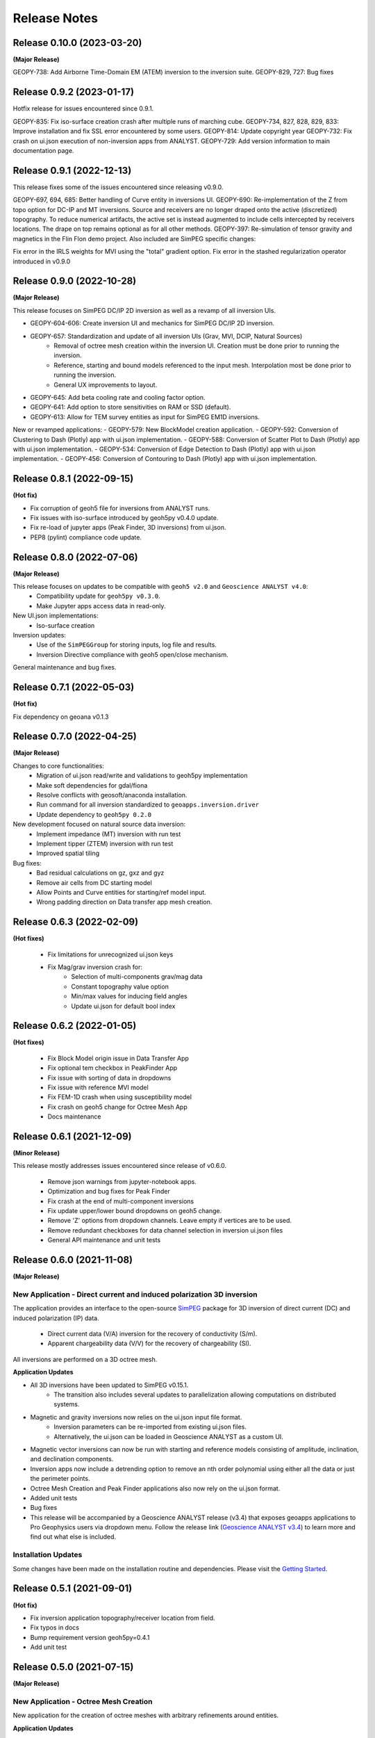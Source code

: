 Release Notes
=============

Release 0.10.0 (2023-03-20)
---------------------------

**(Major Release)**

GEOPY-738: Add Airborne Time-Domain EM (ATEM) inversion to the inversion suite.
GEOPY-829, 727: Bug fixes


Release 0.9.2 (2023-01-17)
--------------------------

Hotfix release for issues encountered since 0.9.1.

GEOPY-835: Fix iso-surface creation crash after multiple runs of marching cube.
GEOPY-734, 827, 828, 829, 833: Improve installation and fix SSL error encountered by some users.
GEOPY-814: Update copyright year
GEOPY-732: Fix crash on ui.json execution of non-inversion apps from ANALYST.
GEOPY-729: Add version information to main documentation page.


Release 0.9.1 (2022-12-13)
--------------------------

This release fixes some of the issues encountered since releasing v0.9.0.

GEOPY-697, 694, 685: Better handling of Curve entity in inversions UI.
GEOPY-690: Re-implementation of the Z from topo option for DC-IP and MT inversions. Source and receivers are no longer draped onto the active (discretized) topography. To reduce numerical artifacts, the active set is instead augmented to include cells intercepted by receivers locations. The drape on top remains optional as for all other methods.
GEOPY-397: Re-simulation of tensor gravity and magnetics in the Flin Flon demo project.
Also included are SimPEG specific changes:

Fix error in the IRLS weights for MVI using the "total" gradient option.
Fix error in the stashed regularization operator introduced in v0.9.0


Release 0.9.0 (2022-10-28)
--------------------------

**(Major Release)**

This release focuses on SimPEG DC/IP 2D inversion as well as a revamp of all inversion UIs.

- GEOPY-604-606: Create inversion UI and mechanics for SimPEG DC/IP 2D inversion.
- GEOPY-657: Standardization and update of all inversion UIs (Grav, MVI, DCIP, Natural Sources)
    - Removal of octree mesh creation within the inversion UI. Creation must be done prior to running the inversion.
    - Reference, starting and bound models referenced to the input mesh. Interpolation most be done prior to running the inversion.
    - General UX improvements to layout.
- GEOPY-645: Add beta cooling rate and cooling factor option.
- GEOPY-641: Add option to store sensitivities on RAM or SSD (default).
- GEOPY-613: Allow for TEM survey entities as input for SimPEG EM1D inversions.

New or revamped applications:
- GEOPY-579: New BlockModel creation application.
- GEOPY-592: Conversion of Clustering to Dash (Plotly) app with ui.json implementation.
- GEOPY-588: Conversion of Scatter Plot to Dash (Plotly) app with ui.json implementation.
- GEOPY-534: Conversion of Edge Detection to Dash (Plotly) app with ui.json implementation.
- GEOPY-456: Conversion of Contouring to Dash (Plotly) app with ui.json implementation.



Release 0.8.1 (2022-09-15)
--------------------------

**(Hot fix)**

- Fix corruption of geoh5 file for inversions from ANALYST runs.
- Fix issues with iso-surface introduced by geoh5py v0.4.0 update.
- Fix re-load of jupyter apps (Peak Finder, 3D inversions)  from ui.json.
- PEP8 (pylint) compliance code update.


Release 0.8.0 (2022-07-06)
--------------------------

**(Major Release)**

This release focuses on updates to be compatible with ``geoh5 v2.0`` and ``Geoscience ANALYST v4.0``:
 - Compatibility update for ``geoh5py v0.3.0``.
 - Make Jupyter apps access data in read-only.

New UI.json implementations:
 - Iso-surface creation

Inversion updates:
 - Use of the ``SimPEGGroup`` for storing inputs, log file and results.
 - Inversion Directive compliance with geoh5 open/close mechanism.

General maintenance and bug fixes.


Release 0.7.1 (2022-05-03)
--------------------------

**(Hot fix)**

Fix dependency on geoana v0.1.3


Release 0.7.0 (2022-04-25)
--------------------------

**(Major Release)**

Changes to core functionalities:
 - Migration of ui.json read/write and validations to geoh5py implementation
 - Make soft dependencies for gdal/fiona
 - Resolve conflicts with geosoft/anaconda installation.
 - Run command for all inversion standardized to ``geoapps.inversion.driver``
 - Update dependency to ``geoh5py 0.2.0``

New development focused on natural source data inversion:
 - Implement impedance (MT) inversion with run test
 - Implement tipper (ZTEM) inversion with run test\
 - Improved spatial tiling

Bug fixes:
 - Bad residual calculations on gz, gxz and gyz
 - Remove air cells from DC starting model
 - Allow Points and Curve entities for starting/ref model input.
 - Wrong padding direction on Data transfer app mesh creation.


Release 0.6.3 (2022-02-09)
--------------------------

**(Hot fixes)**

 - Fix limitations for unrecognized ui.json keys
 - Fix Mag/grav inversion crash for:
    - Selection of multi-components grav/mag data
    - Constant topography value option
    - Min/max values for inducing field angles
    - Update ui.json for default bool index


Release 0.6.2 (2022-01-05)
--------------------------

**(Hot fixes)**

 - Fix Block Model origin issue in Data Transfer App
 - Fix optional tem checkbox in PeakFinder App
 - Fix issue with sorting of data in dropdowns
 - Fix issue with reference MVI model
 - Fix FEM-1D crash when using susceptibility model
 - Fix crash on geoh5 change for Octree Mesh App
 - Docs maintenance


Release 0.6.1 (2021-12-09)
--------------------------

**(Minor Release)**

This release mostly addresses issues encountered since release of v0.6.0.

 - Remove json warnings from jupyter-notebook apps.
 - Optimization and bug fixes for Peak Finder
 - Fix crash at the end of multi-component inversions
 - Fix update upper/lower bound dropdowns on geoh5 change.
 - Remove 'Z' options from dropdown channels. Leave empty if vertices are to be used.
 - Remove redundant checkboxes for data channel selection in inversion ui.json files
 - General API maintenance and unit tests


Release 0.6.0 (2021-11-08)
--------------------------

**(Major Release)**

**New Application** - Direct current and induced polarization 3D inversion
^^^^^^^^^^^^^^^^^^^^^^^^^^^^^^^^^^^^^^^^^^^^^^^^^^^^^^^^^^^^^^^^^^^^^^^^^^

The application provides an interface to the open-source `SimPEG <https://simpeg.xyz/>`_ package for 3D inversion of direct current (DC) and induced polarization (IP) data.

 - Direct current data (V/A) inversion for the recovery of conductivity (S/m).
 - Apparent chargeability data (V/V) for the recovery of chargeability (SI).

All inversions are performed on a 3D octree mesh.

**Application Updates**

- All 3D inversions have been updated to SimPEG v0.15.1.
    - The transition also includes several updates to parallelization allowing computations on distributed systems.
- Magnetic and gravity inversions now relies on the ui.json input file format.
    - Inversion parameters can be re-imported from existing ui.json files.
    - Alternatively, the ui.json can be loaded in Geoscience ANALYST as a custom UI.
- Magnetic vector inversions can now be run with starting and reference models consisting of amplitude, inclination, and declination components.
- Inversion apps now include a detrending option to remove an nth order polynomial using either all the data or just the perimeter points.
- Octree Mesh Creation and Peak Finder applications also now rely on the ui.json format.
- Added unit tests
- Bug fixes
- This release will be accompanied by a Geoscience ANALYST release (v3.4) that exposes geoapps applications to Pro Geophysics users via dropdown menu.
  Follow the release link (`Geoscience ANALYST v3.4 <https://mirageoscience.com/geoscience-analyst-v3-4/>`_) to learn more and find out what else is included.

Installation Updates
^^^^^^^^^^^^^^^^^^^^

Some changes have been made on the installation routine and dependencies.
Please visit the `Getting Started <https://geoapps.readthedocs.io/en/latest/content/installation.html) page for details>`_.



Release 0.5.1 (2021-09-01)
--------------------------

**(Hot fix)**

- Fix inversion application topography/receiver location from field.
- Fix typos in docs
- Bump requirement version geoh5py=0.4.1
- Add unit test


Release 0.5.0 (2021-07-15)
--------------------------

**(Major Release)**

**New Application** - Octree Mesh Creation
^^^^^^^^^^^^^^^^^^^^^^^^^^^^^^^^^^^^^^^^^^

New application for the creation of octree meshes with arbitrary refinements around entities.

**Application Updates**

- Major update to the Peak Finder algorithm and application. New selection panel for the query of channel groups. Faster plotting.
- Implementation of the *ui.json* for Peak Finder and Octree Mesh Creation. Parameters can be re-loaded in the Notebook app from the Project Panel.
- Object and Data selection widgets now use the entities uuid as reference.
  The name of Objects is displayed with the parent group to facilitate the sorting/selection.
- Zonge (8 Hz) added to the list of airborne EM systems.

.. note::
    Upcoming with Geoscience ANALYST Pro (v3.3.1), the ui.json will be used to launch
    the application directly from a live workspace with drag+drop to the viewport.

        .. image:: applications/images/GA_pro_octree.gif


Release 0.4.1 (2021-04-07)
--------------------------

- Add unit tests on utils
- Hot fixes for docs


Release 0.4.0 (2021-03-10)
--------------------------

**New Application** - Isosurface
^^^^^^^^^^^^^^^^^^^^^^^^^^^^^^^^

New application for the creation of 3D isosurface values around any type of object.


Dependencies
^^^^^^^^^^^^

In order to protect the applications from breaking between releases, we will now fix the version
of most third-party packages. Users will be notified if an update of the requirements is needed.


**Application Updates**

- Fix numpy warnings for deprecated conversion to numpy.float
- Fix issues with gdal and osr imports
- Stability updates to the Peak Finder app.
- Data selection by line ID now accepts ReferencedData type.
- Add base run test for all apps


Release 0.3.0 (2021-02-11)
--------------------------

(Major Release)

**New Application** - Peak Finder
^^^^^^^^^^^^^^^^^^^^^^^^^^^^^^^^^

Corporate Sponsor: BHP (Jonathan Lowe)

Application designed for the detection and grouping of time-domain
electromagnetic (TEM) anomalies measured along flight lines.

While initially designed for TEM data, the same application can be used for
the characterization of anomalies of mixed data types
(e.g. magnetics, gravity, topography, etc.).

Documentation Updates
^^^^^^^^^^^^^^^^^^^^^

Major re-work of the documentation to solve limitations with ReadTheDocs.


**Application Updates**

- Coordinate Transformation app now supports (and relies) on Well-Known-Text strings. ESRI and EPSG codes are also allowed.
- New option for Surface Creation of horizons (2.5D surfaces)
- New plotting utilities for Surfaces, Points and BlockModel objects using Plotly
- New EM systems added: Hummingbird, GEOTEM 75 Hz, SkyTEM 306 (HM/LM), QUESTEM

Previous Releases
-----------------

Release 0.2.10 (2021-01-28)
^^^^^^^^^^^^^^^^^^^^^^^^^^^

(Hot fix)

-  Broken dependencies (thanks Joel)


Release 0.2.9 (2021-01-19)
^^^^^^^^^^^^^^^^^^^^^^^^^^

(Minor Release)

- Allow integer data types
- Update data dependencies for ezdxf
- Begin adding skeleton for unit tests (0% coverage)



Release 0.2.6 (2020-12-14)
^^^^^^^^^^^^^^^^^^^^^^^^^^

- Update KMeans clustering application for reference data.


Release 0.2.5
^^^^^^^^^^^^^

- Upper/lower bound values added to the KMeans clustering application.
- Fix for documentation
